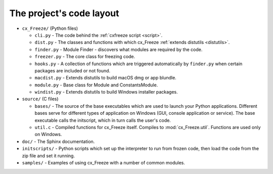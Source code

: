 
The project's code layout
=========================

* ``cx_Freeze/`` (Python files)

  * ``cli.py`` - The code behind the :ref:`cxfreeze script <script>`.
  * ``dist.py`` - The classes and functions with which cx_Freeze :ref:`extends
    distutils <distutils>`.
  * ``finder.py`` - Module Finder - discovers what modules are required by the code.
  * ``freezer.py`` - The core class for freezing code.
  * ``hooks.py`` - A collection of functions which are triggered automatically
    by ``finder.py`` when certain packages are included or not found.
  * ``macdist.py`` - Extends distutils to build macOS dmg or app blundle.
  * ``module.py`` - Base class for Module and ConstantsModule.
  * ``windist.py`` - Extends distutils to build Windows installer packages.

* ``source/`` (C files)

  * ``bases/`` - The source of the base executables which are used to launch
    your Python applications. Different bases serve for different types of
    application on Windows (GUI, console application or service). The base
    executable calls the initscript, which in turn calls the user's code.
  * ``util.c`` - Compiled functions for cx_Freeze itself. Compiles to
    :mod:`cx_Freeze.util`. Functions are used only on Windows.

* ``doc/`` - The Sphinx documentation.
* ``initscripts/`` - Python scripts which set up the interpreter to run from
  frozen code, then load the code from the zip file and set it running.
* ``samples/`` - Examples of using cx_Freeze with a number of common modules.
